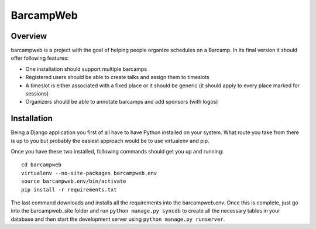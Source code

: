 BarcampWeb
==========

Overview
---------

barcampweb is a project with the goal of helping people organize schedules on
a Barcamp. In its final version it should offer following features:

*   One installation should support multiple barcamps

*   Registered users should be able to create talks and assign them
    to timeslots

*   A timeslot is either associated with a fixed place or it should be generic
    (it should apply to every place marked for sessions)

*   Organizers should be able to annotate barcamps and add sponsors (with
    logos)

Installation
------------

Being a Django application you first of all have to have Python installed on
your system. What route you take from there is up to you but probably the
easiest approach would be to use virtualenv and pip.

Once you have these two installed, following commands should get you up and
running::
    
    cd barcampweb
    virtualenv --no-site-packages barcampweb.env
    source barcampweb.env/bin/activate
    pip install -r requirements.txt

The last command downloads and installs all the requirements into the
barcampweb.env. Once this is complete, just go into the barcampweb_site folder
and run ``python manage.py syncdb`` to create all the necessary tables in your
database and then start the development server using ``python manage.py
runserver``.
